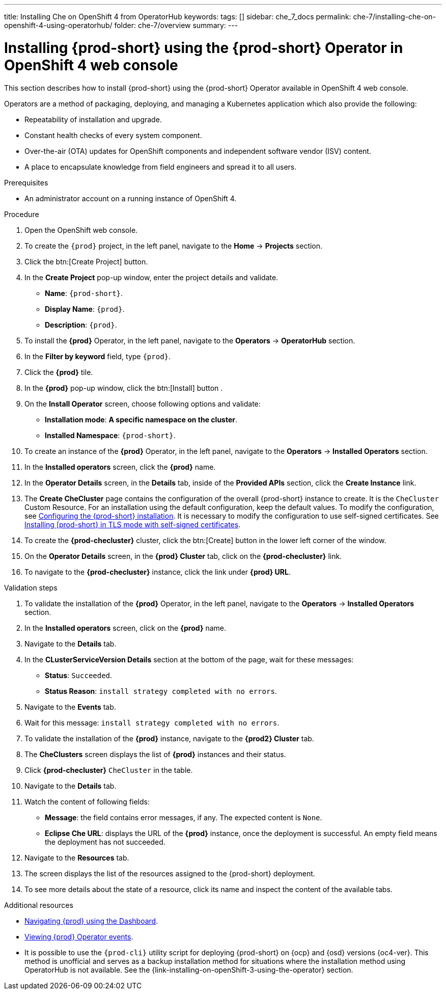 ---
title: Installing Che on OpenShift 4 from OperatorHub
keywords:
tags: []
sidebar: che_7_docs
permalink: che-7/installing-che-on-openshift-4-using-operatorhub/
folder: che-7/overview
summary:
---

[id="installing-{prod-id-short}-using-the-{prod-id-short}-operator-in-openshift-4-web-console_{context}"]
= Installing {prod-short} using the {prod-short} Operator in OpenShift 4 web console

This section describes how to install {prod-short} using the {prod-short} Operator available in OpenShift 4 web console.


Operators are a method of packaging, deploying, and managing a Kubernetes application which also provide the following:

* Repeatability of installation and upgrade.

* Constant health checks of every system component.

* Over-the-air (OTA) updates for OpenShift components and independent software vendor (ISV) content.

* A place to encapsulate knowledge from field engineers and spread it to all users.




.Prerequisites

* An administrator account on a running instance of OpenShift 4.


.Procedure

. Open the OpenShift web console.

. To create the `{prod}` project, in the left panel, navigate to the *Home* -> *Projects* section.

. Click the btn:[Create Project] button.

. In the *Create Project* pop-up window, enter the project details and validate.
+
* *Name*: `{prod-short}`.
* *Display Name*: `{prod}`.
* *Description*: `{prod}`.

. To install the *{prod}* Operator, in the left panel, navigate to the *Operators* -> *OperatorHub* section.

. In the *Filter by keyword* field, type `{prod}`.

. Click the *{prod}* tile.

. In the *{prod}* pop-up window, click the btn:[Install] button .

. On the *Install Operator* screen, choose following options and validate:
+
* *Installation mode*: *A specific namespace on the cluster*.
* *Installed Namespace*: `{prod-short}`.

. To create an instance of the *{prod}* Operator, in the left panel, navigate to the *Operators* -> *Installed Operators* section.

. In the *Installed operators* screen, click the *{prod}* name.

. In the *Operator Details* screen, in the *Details* tab, inside of the *Provided APIs* section, click the *Create Instance* link.

. The *Create CheCluster* page contains the configuration of the overall {prod-short} instance to create. It is the `CheCluster` Custom Resource. For an installation using the default configuration, keep the default values.
To modify the configuration, see link:{site-baseurl}che-7/configuring-the-{prod-id-short}-installation[Configuring the {prod-short} installation]. It is necessary to modify the configuration to use self-signed certificates. See link:{site-baseurl}che-7/installing-{prod-id-short}-in-tls-mode-with-self-signed-certificates/[Installing [prod-short} in TLS mode with self-signed certificates].

. To create the *{prod-checluster}* cluster, click the btn:[Create] button in the lower left corner of the window.

. On the *Operator Details* screen, in the *{prod} Cluster* tab, click on the *{prod-checluster}* link.

. To navigate to the *{prod-checluster}* instance, click the link under *{prod} URL*.

.Validation steps

. To validate the installation of the *{prod}* Operator, in the left panel, navigate to the *Operators* -> *Installed Operators* section.

. In the *Installed operators* screen, click on the *{prod}* name.

. Navigate to the *Details* tab.

. In the *CLusterServiceVersion Details* section at the bottom of the page, wait for these messages:
+
* *Status*: `Succeeded`.
* *Status Reason*: `install strategy completed with no errors`.

. Navigate to the *Events* tab.

. Wait for this message: `install strategy completed with no errors`.

. To validate the installation of the *{prod}* instance, navigate to the *{prod2} Cluster* tab.

. The *CheClusters* screen displays the list of *{prod}* instances and their status.

. Click *{prod-checluster}* `CheCluster` in the table.

. Navigate to the *Details* tab.

. Watch the content of following fields:
+
* *Message*: the field contains error messages, if any. The expected content is `None`.
* *Eclipse Che URL*: displays the URL of the *{prod}* instance, once the deployment is successful. An empty field means the deployment has not succeeded.

. Navigate to the *Resources* tab.

. The screen displays the list of the resources assigned to the {prod-short} deployment.

. To see more details about the state of a resource, click its name and inspect the content of the available tabs.

.Additional resources

* link:{site-baseurl}che-7/navigating-{prod-id-short}-using-the-dashboard[Navigating {prod} using the Dashboard].
* link:{site-baseurl}che-7/viewing-operator-events[Viewing {prod} Operator events].
* It is possible to use the `{prod-cli}` utility script for deploying {prod-short} on {ocp} and {osd} versions {oc4-ver}. This method is unofficial and serves as a backup installation method for situations where the installation method using OperatorHub is not available.
See the {link-installing-on-openShift-3-using-the-operator} section.